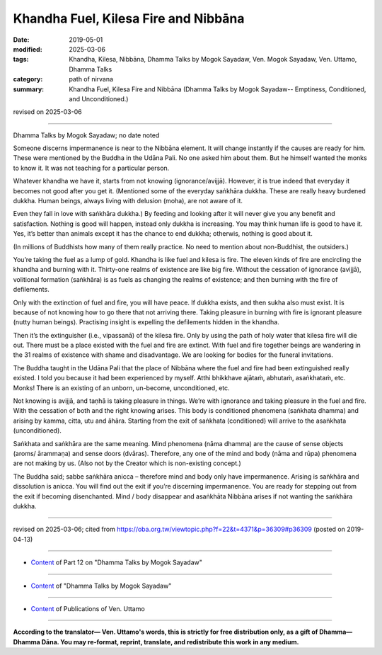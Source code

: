 ==========================================
Khandha Fuel, Kilesa Fire and Nibbāna
==========================================

:date: 2019-05-01
:modified: 2025-03-06
:tags: Khandha, Kilesa, Nibbāna, Dhamma Talks by Mogok Sayadaw, Ven. Mogok Sayadaw, Ven. Uttamo, Dhamma Talks
:category: path of nirvana
:summary: Khandha Fuel, Kilesa Fire and Nibbāna (Dhamma Talks by Mogok Sayadaw-- Emptiness, Conditioned, and Unconditioned.)

revised on 2025-03-06

------

Dhamma Talks by Mogok Sayadaw; no date noted

Someone discerns impermanence is near to the Nibbāna element. It will change instantly if the causes are ready for him. These were mentioned by the Buddha in the Udāna Pali. No one asked him about them. But he himself wanted the monks to know it. It was not teaching for a particular person.

Whatever khandha we have it, starts from not knowing (ignorance/avijjā). However, it is true indeed that everyday it becomes not good after you get it. (Mentioned some of the everyday saṅkhāra dukkha. These are really heavy burdened dukkha. Human beings, always living with delusion (moha), are not aware of it. 

Even they fall in love with saṅkhāra dukkha.) By feeding and looking after it will never give you any benefit and satisfaction. Nothing is good will happen, instead only dukkha is increasing. You may think human life is good to have it. Yes, it’s better than animals except it has the chance to end dukkha; otherwis, nothing is good about it.

(In millions of Buddhists how many of them really practice. No need to mention about non-Buddhist, the outsiders.) 

You’re taking the fuel as a lump of gold. Khandha is like fuel and kilesa is fire. The eleven kinds of fire are encircling the khandha and burning with it. Thirty-one realms of existence are like big fire. Without the cessation of ignorance (avijjā), volitional formation (saṅkhāra) is as fuels as changing the realms of existence; and then burning with the fire of defilements.

Only with the extinction of fuel and fire, you will have peace. If dukkha exists, and then sukha also must exist. It is because of not knowing how to go there that not arriving there. Taking pleasure in burning with fire is ignorant pleasure (nutty human beings). Practising insight is expelling the defilements hidden in the khandha. 

Then it’s the extinguisher (i.e., vipassanā) of the kilesa fire. Only by using the path of holy water that kilesa fire will die out. There must be a place existed with the fuel and fire are extinct. With fuel and fire together beings are wandering in the 31 realms of existence with shame and disadvantage. We are looking for bodies for the funeral invitations. 

The Buddha taught in the Udāna Pali that the place of Nibbāna where the fuel and fire had been extinguished really existed. I told you because it had been experienced by myself. Atthi bhikkhave ajātaṁ, abhutaṁ, asaṅkhataṁ, etc. Monks! There is an existing of an unborn, un-become, unconditioned, etc. 

Not knowing is avijjā, and taṇhā is taking pleasure in things. We’re with ignorance and taking pleasure in the fuel and fire. With the cessation of both and the right knowing arises. This body is conditioned phenomena (saṅkhata dhamma) and arising by kamma, citta, utu and āhāra. Starting from the exit of saṅkhata (conditioned) will arrive to the asaṅkhata (unconditioned). 

Saṅkhata and saṅkhāra are the same meaning. Mind phenomena (nāma dhamma) are the cause of sense objects (aroms/ ārammaṇa) and sense doors (dvāras). Therefore, any one of the mind and body (nāma and rūpa) phenomena are not making by us. (Also not by the Creator which is non-existing concept.)

The Buddha said; sabbe saṅkhāra anicca – therefore mind and body only have impermanence. Arising is saṅkhāra and dissolution is anicca. You will find out the exit if you’re discerning impermanence. You are ready for stepping out from the exit if becoming disenchanted. Mind / body disappear and asaṅkhāta Nibbāna arises if not wanting the saṅkhāra dukkha.

------

revised on 2025-03-06; cited from https://oba.org.tw/viewtopic.php?f=22&t=4371&p=36309#p36309 (posted on 2019-04-13)

------

- `Content <{filename}pt12-content-of-part12%zh.rst>`__ of Part 12 on "Dhamma Talks by Mogok Sayadaw"

------

- `Content <{filename}content-of-dhamma-talks-by-mogok-sayadaw%zh.rst>`__ of "Dhamma Talks by Mogok Sayadaw"

------

- `Content <{filename}../publication-of-ven-uttamo%zh.rst>`__ of Publications of Ven. Uttamo

------

**According to the translator— Ven. Uttamo's words, this is strictly for free distribution only, as a gift of Dhamma—Dhamma Dāna. You may re-format, reprint, translate, and redistribute this work in any medium.**

..
  2025-03-06 rev. proofread by bhante
  12-02 rev. proofread by bhante
  2019-04-30  create rst; post on 05-01